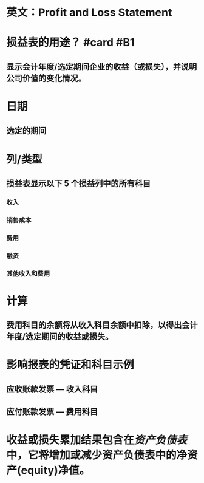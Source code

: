 * 英文：Profit and Loss Statement
* 损益表的用途？ #card #B1
:PROPERTIES:
:card-last-interval: 11.2
:card-repeats: 3
:card-ease-factor: 2.8
:card-next-schedule: 2022-06-17T05:11:29.095Z
:card-last-reviewed: 2022-06-06T01:11:29.096Z
:card-last-score: 5
:END:
** 显示会计年度/选定期间企业的收益（或损失），并说明公司价值的变化情况。
* 日期
** 选定的期间
* 列/类型
** 损益表显示以下 5 个损益列中的所有科目
*** 收入
*** 销售成本
*** 费用
*** 融资
*** 其他收入和费用
* 计算
** 费用科目的余额将从收入科目余额中扣除，以得出会计年度/选定期间的收益或损失。
* 影响报表的凭证和科目示例
** 应收账款发票 — 收入科目
** 应付账款发票 — 费用科目
* 收益或损失累加结果包含在[[资产负债表]]中，它将增加或减少资产负债表中的净资产(equity)净值。
